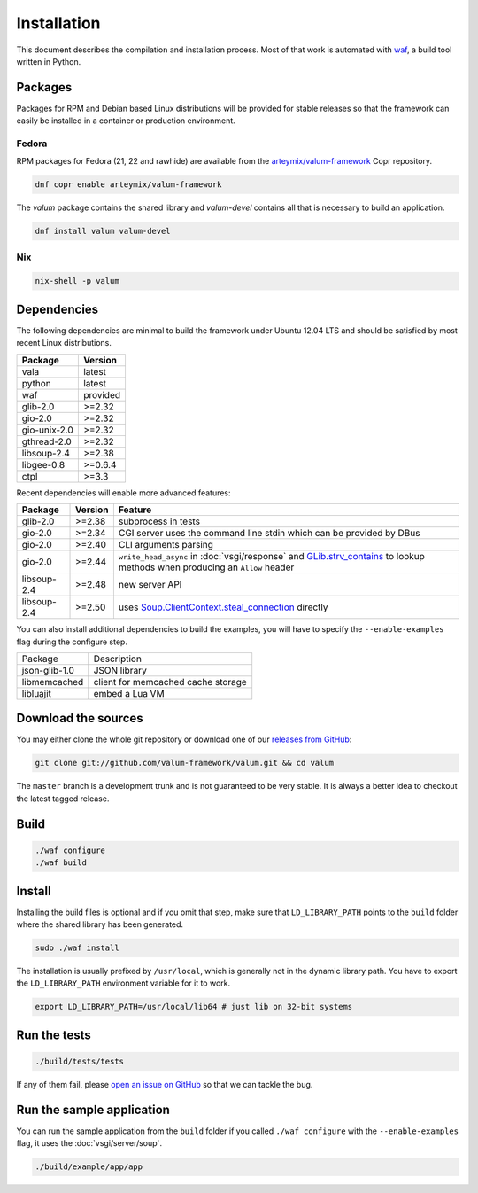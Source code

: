 Installation
============

This document describes the compilation and installation process. Most of that
work is automated with `waf`_, a build tool written in Python.

.. _waf: https://code.google.com/p/waf/

Packages
--------

Packages for RPM and Debian based Linux distributions will be provided for
stable releases so that the framework can easily be installed in a container or
production environment.

Fedora
~~~~~~

RPM packages for Fedora (21, 22 and rawhide) are available from the
`arteymix/valum-framework`_ Copr repository.

.. _arteymix/valum-framework: https://copr.fedoraproject.org/coprs/arteymix/valum-framework/

.. code-block:: bash

    dnf copr enable arteymix/valum-framework

The `valum` package contains the shared library and `valum-devel` contains all
that is necessary to build an application.

.. code-block:: bash

    dnf install valum valum-devel

Nix
~~~

.. code-block:: bash

    nix-shell -p valum

Dependencies
------------

The following dependencies are minimal to build the framework under Ubuntu
12.04 LTS and should be satisfied by most recent Linux distributions.

+--------------+----------+
| Package      | Version  |
+==============+==========+
| vala         | latest   |
+--------------+----------+
| python       | latest   |
+--------------+----------+
| waf          | provided |
+--------------+----------+
| glib-2.0     | >=2.32   |
+--------------+----------+
| gio-2.0      | >=2.32   |
+--------------+----------+
| gio-unix-2.0 | >=2.32   |
+--------------+----------+
| gthread-2.0  | >=2.32   |
+--------------+----------+
| libsoup-2.4  | >=2.38   |
+--------------+----------+
| libgee-0.8   | >=0.6.4  |
+--------------+----------+
| ctpl         | >=3.3    |
+--------------+----------+

Recent dependencies will enable more advanced features:

+-------------+---------+------------------------------------------------------+
| Package     | Version | Feature                                              |
+=============+=========+======================================================+
| glib-2.0    | >=2.38  | subprocess in tests                                  |
+-------------+---------+------------------------------------------------------+
| gio-2.0     | >=2.34  | CGI server uses the command line stdin which can be  |
|             |         | provided by DBus                                     |
+-------------+---------+------------------------------------------------------+
| gio-2.0     | >=2.40  | CLI arguments parsing                                |
+-------------+---------+------------------------------------------------------+
| gio-2.0     | >=2.44  | ``write_head_async`` in :doc:`vsgi/response` and     |
|             |         | `GLib.strv_contains`_ to lookup methods when         |
|             |         | producing an ``Allow`` header                        |
+-------------+---------+------------------------------------------------------+
| libsoup-2.4 | >=2.48  | new server API                                       |
+-------------+---------+------------------------------------------------------+
| libsoup-2.4 | >=2.50  | uses `Soup.ClientContext.steal_connection`_ directly |
+-------------+---------+------------------------------------------------------+

.. _GLib.strv_contains: http://valadoc.org/#!api=glib-2.0/GLib.strv_contains
.. _Soup.ClientContext.steal_connection: http://valadoc.org/#!api=libsoup-2.4/Soup.ClientContext.steal_connection

You can also install additional dependencies to build the examples, you will
have to specify the ``--enable-examples`` flag during the configure step.

+---------------+------------------------------------+
| Package       | Description                        |
+---------------+------------------------------------+
| json-glib-1.0 | JSON library                       |
+---------------+------------------------------------+
| libmemcached  | client for memcached cache storage |
+---------------+------------------------------------+
| libluajit     | embed a Lua VM                     |
+---------------+------------------------------------+

Download the sources
--------------------

You may either clone the whole git repository or download one of our
`releases from GitHub`_:

.. _releases from GitHub: https://github.com/antono/valum/releases

.. code-block:: bash

    git clone git://github.com/valum-framework/valum.git && cd valum

The ``master`` branch is a development trunk and is not guaranteed to be very
stable. It is always a better idea to checkout the latest tagged release.

Build
-----

.. code-block:: bash

    ./waf configure
    ./waf build

Install
-------

Installing the build files is optional and if you omit that step, make sure
that ``LD_LIBRARY_PATH`` points to the ``build`` folder where the shared
library has been generated.

.. code-block:: bash

    sudo ./waf install

The installation is usually prefixed by ``/usr/local``, which is generally not
in the dynamic library path. You have to export the ``LD_LIBRARY_PATH``
environment variable for it to work.

.. code-block:: bash

    export LD_LIBRARY_PATH=/usr/local/lib64 # just lib on 32-bit systems

Run the tests
--------------

.. code-block:: bash

    ./build/tests/tests

If any of them fail, please `open an issue on GitHub`_ so that we can tackle
the bug.

.. _open an issue on GitHub: https://github.com/valum-framework/valum/issues

Run the sample application
--------------------------

You can run the sample application from the ``build`` folder if you called
``./waf configure`` with the ``--enable-examples`` flag, it uses the
:doc:`vsgi/server/soup`.

.. code-block:: bash

    ./build/example/app/app
